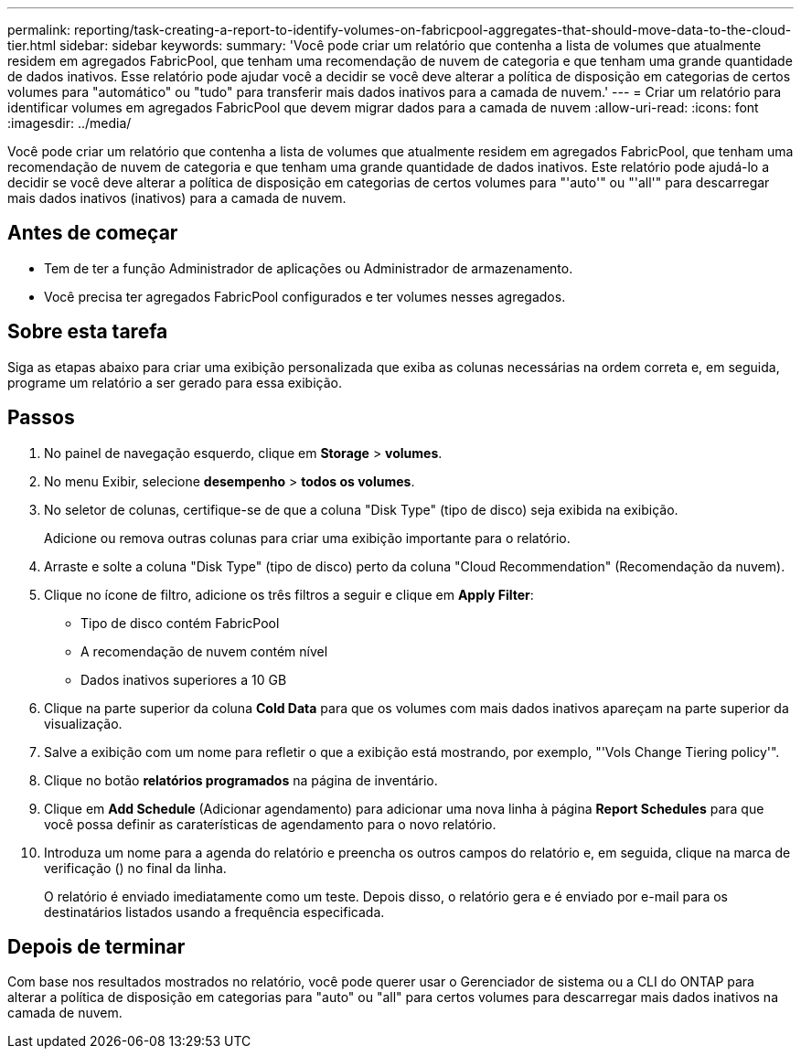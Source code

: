 ---
permalink: reporting/task-creating-a-report-to-identify-volumes-on-fabricpool-aggregates-that-should-move-data-to-the-cloud-tier.html 
sidebar: sidebar 
keywords:  
summary: 'Você pode criar um relatório que contenha a lista de volumes que atualmente residem em agregados FabricPool, que tenham uma recomendação de nuvem de categoria e que tenham uma grande quantidade de dados inativos. Esse relatório pode ajudar você a decidir se você deve alterar a política de disposição em categorias de certos volumes para "automático" ou "tudo" para transferir mais dados inativos para a camada de nuvem.' 
---
= Criar um relatório para identificar volumes em agregados FabricPool que devem migrar dados para a camada de nuvem
:allow-uri-read: 
:icons: font
:imagesdir: ../media/


[role="lead"]
Você pode criar um relatório que contenha a lista de volumes que atualmente residem em agregados FabricPool, que tenham uma recomendação de nuvem de categoria e que tenham uma grande quantidade de dados inativos. Este relatório pode ajudá-lo a decidir se você deve alterar a política de disposição em categorias de certos volumes para "'auto'" ou "'all'" para descarregar mais dados inativos (inativos) para a camada de nuvem.



== Antes de começar

* Tem de ter a função Administrador de aplicações ou Administrador de armazenamento.
* Você precisa ter agregados FabricPool configurados e ter volumes nesses agregados.




== Sobre esta tarefa

Siga as etapas abaixo para criar uma exibição personalizada que exiba as colunas necessárias na ordem correta e, em seguida, programe um relatório a ser gerado para essa exibição.



== Passos

. No painel de navegação esquerdo, clique em *Storage* > *volumes*.
. No menu Exibir, selecione *desempenho* > *todos os volumes*.
. No seletor de colunas, certifique-se de que a coluna "Disk Type" (tipo de disco) seja exibida na exibição.
+
Adicione ou remova outras colunas para criar uma exibição importante para o relatório.

. Arraste e solte a coluna "Disk Type" (tipo de disco) perto da coluna "Cloud Recommendation" (Recomendação da nuvem).
. Clique no ícone de filtro, adicione os três filtros a seguir e clique em *Apply Filter*:
+
** Tipo de disco contém FabricPool
** A recomendação de nuvem contém nível
** Dados inativos superiores a 10 GB image:../media/filter-cold-data.gif[""]


. Clique na parte superior da coluna *Cold Data* para que os volumes com mais dados inativos apareçam na parte superior da visualização.
. Salve a exibição com um nome para refletir o que a exibição está mostrando, por exemplo, "'Vols Change Tiering policy'".image:../media/report-vol-cold-data.gif[""]
. Clique no botão *relatórios programados* na página de inventário.
. Clique em *Add Schedule* (Adicionar agendamento) para adicionar uma nova linha à página *Report Schedules* para que você possa definir as caraterísticas de agendamento para o novo relatório.
. Introduza um nome para a agenda do relatório e preencha os outros campos do relatório e, em seguida, clique na marca de verificação (image:../media/blue-check.gif[""]) no final da linha.
+
O relatório é enviado imediatamente como um teste. Depois disso, o relatório gera e é enviado por e-mail para os destinatários listados usando a frequência especificada.





== Depois de terminar

Com base nos resultados mostrados no relatório, você pode querer usar o Gerenciador de sistema ou a CLI do ONTAP para alterar a política de disposição em categorias para "auto" ou "all" para certos volumes para descarregar mais dados inativos na camada de nuvem.
